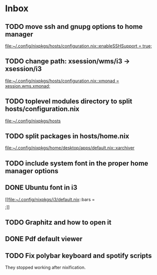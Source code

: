 * Inbox
** TODO move ssh and gnupg options to home manager

[[file:~/.config/nixpkgs/hosts/configuration.nix::enableSSHSupport = true;]]
** TODO change path: xsession/wms/i3 -> xsession/i3

[[file:~/.config/nixpkgs/hosts/configuration.nix::xmonad = xession.wms.xmonad;]]
** TODO toplevel modules directory to split hosts/configuration.nix

[[file:~/.config/nixpkgs/hosts][file:~/.config/nixpkgs/hosts]]
** TODO split packages in hosts/home.nix

[[file:~/.config/nixpkgs/home/desktop/apps/default.nix::xarchiver]]
** TODO include system font in the proper home manager options
** DONE Ubuntu font in i3

[[file:~/.config/nixpkgs/i3/default.nix::bars = \[ \];]]
** TODO Graphitz and how to open it
** DONE Pdf default viewer
** TODO Fix polybar keyboard and spotify scripts
They stopped working after nixification.
